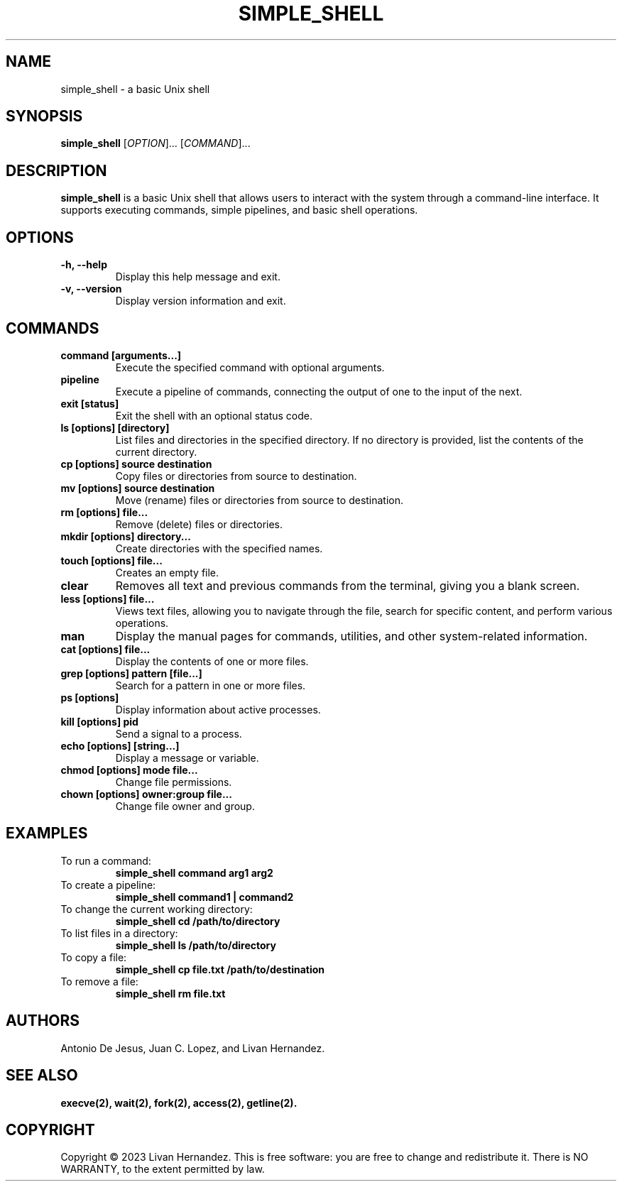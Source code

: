 .TH SIMPLE_SHELL 1 "December 2023" "Version 1.0"  "Simple Shell User Manual"

.SH NAME
simple_shell \- a basic Unix shell

.SH SYNOPSIS
.B simple_shell
[\fIOPTION\fR]... [\fICOMMAND\fR]...


.SH DESCRIPTION
.B simple_shell
is a basic Unix shell that allows users to interact with the system
through a command-line interface. It supports executing commands, simple pipelines,
and basic shell operations.

.SH OPTIONS
.TP
.B \-h, \-\-help
Display this help message and exit.

.TP
.B \-v, \-\-version
Display version information and exit.

.SH COMMANDS
.TP
.B command [arguments...]
Execute the specified command with optional arguments.

.TP
.B pipeline
Execute a pipeline of commands, connecting the output of one to the input of
the next.

.TP
.B exit [status]
Exit the shell with an optional status code.

.TP
.B ls [options] [directory]
List files and directories in the specified directory. If no directory is
provided, list the contents of the current directory.

.TP
.B cp [options] source destination
Copy files or directories from source to destination.

.TP
.B mv [options] source destination
Move (rename) files or directories from source to destination.

.TP
.B rm [options] file...
Remove (delete) files or directories.

.TP
.B mkdir [options] directory...
Create directories with the specified names.

.TP
.B touch [options] file...
Creates an empty file.

.TP
.B clear
Removes all text and previous commands from the terminal, giving you a blank screen.

.TP
.B less [options] file...
Views text files, allowing you to navigate through the file, search for specific content, and perform various operations.

.TP
.B man
Display the manual pages for commands, utilities, and other system-related information.

.TP
.B cat [options] file...
Display the contents of one or more files.

.TP
.B grep [options] pattern [file...]
Search for a pattern in one or more files.

.TP
.B ps [options]
Display information about active processes.

.TP
.B kill [options] pid
Send a signal to a process.

.TP
.B echo [options] [string...]
Display a message or variable.

.TP
.B chmod [options] mode file...
Change file permissions.

.TP
.B chown [options] owner:group file...
Change file owner and group.

.SH EXAMPLES
.TP
To run a command:
.B simple_shell command arg1 arg2

.TP
To create a pipeline:
.B simple_shell command1 | command2

.TP
To change the current working directory:
.B simple_shell cd /path/to/directory

.TP
To list files in a directory:
.B simple_shell ls /path/to/directory

.TP
To copy a file:
.B simple_shell cp file.txt /path/to/destination

.TP
To remove a file:
.B simple_shell rm file.txt

...

.SH AUTHORS
Antonio De Jesus, Juan C. Lopez, and Livan Hernandez.

.SH SEE ALSO
.BR execve(2),
.BR wait(2),
.BR fork(2),
.BR access(2),
.BR getline(2).

.SH COPYRIGHT
Copyright © 2023 Livan Hernandez. This is free software: you are free to change and
redistribute it. There is NO WARRANTY, to the extent permitted by law.
